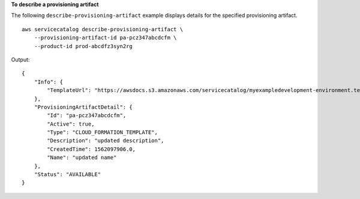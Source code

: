 **To describe a provisioning artifact**

The following ``describe-provisioning-artifact`` example displays details for the specified provisioning artifact. ::

    aws servicecatalog describe-provisioning-artifact \
        --provisioning-artifact-id pa-pcz347abcdcfm \
        --product-id prod-abcdfz3syn2rg

Output::

    {
        "Info": {
            "TemplateUrl": "https://awsdocs.s3.amazonaws.com/servicecatalog/myexampledevelopment-environment.template"
        },
        "ProvisioningArtifactDetail": {
            "Id": "pa-pcz347abcdcfm",
            "Active": true,
            "Type": "CLOUD_FORMATION_TEMPLATE",
            "Description": "updated description",
            "CreatedTime": 1562097906.0,
            "Name": "updated name"
        },
        "Status": "AVAILABLE"
    }
